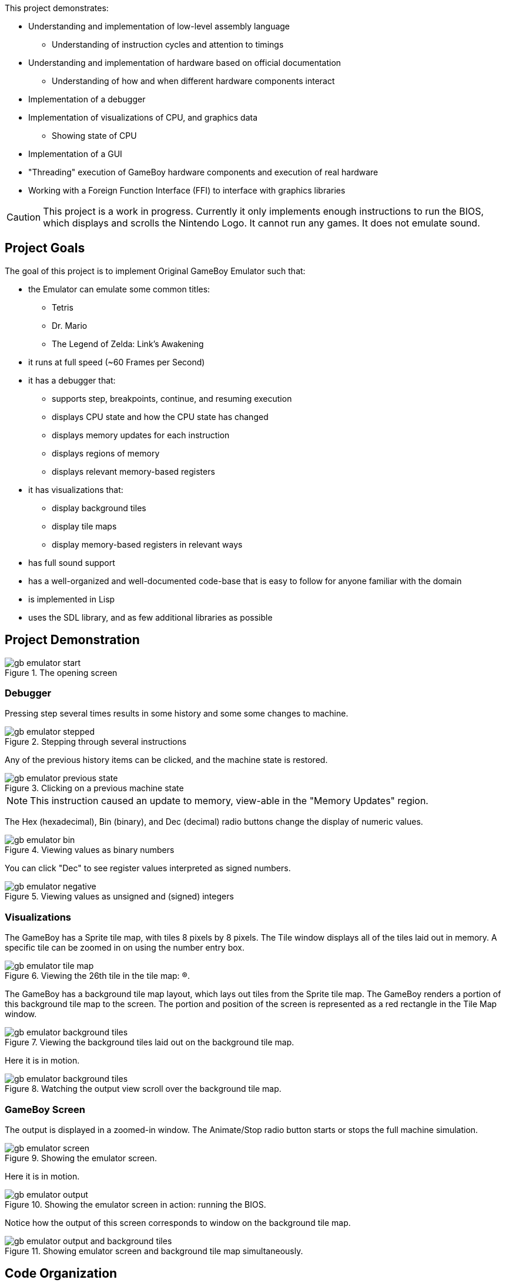 //:stylesheet: plain.css
:imagesdir: ./portfolio_posts

This project demonstrates:

* Understanding and implementation of low-level assembly language
** Understanding of instruction cycles and attention to timings
* Understanding and implementation of hardware based on official documentation
** Understanding of how and when different hardware components interact
* Implementation of a debugger
* Implementation of visualizations of CPU, and graphics data
** Showing state of CPU
* Implementation of a GUI
* "Threading" execution of GameBoy hardware components and execution of real hardware
* Working with a Foreign Function Interface (FFI) to interface with graphics libraries

CAUTION: This project is a work in progress. Currently it only implements enough instructions to run the BIOS, which displays and scrolls the Nintendo Logo. It cannot run any games. It does not emulate sound.

== Project Goals
The goal of this project is to implement Original GameBoy Emulator such that:

* the Emulator can emulate some common titles:
** Tetris
** Dr. Mario
** The Legend of Zelda: Link's Awakening
* it runs at full speed (~60 Frames per Second)
* it has a debugger that:
** supports step, breakpoints, continue, and resuming execution
** displays CPU state and how the CPU state has changed
** displays memory updates for each instruction
** displays regions of memory
** displays relevant memory-based registers
* it has visualizations that:
** display background tiles
** display tile maps
** display memory-based registers in relevant ways
* has full sound support
* has a well-organized and well-documented code-base that is easy to follow for anyone familiar with the domain
* is implemented in Lisp
* uses the SDL library, and as few additional libraries as possible


== Project Demonstration

.The opening screen
[.thumb]
image::gb-emulator-start.png[]

=== Debugger

Pressing step several times results in some history and some some changes to machine.

.Stepping through several instructions
[.thumb]
image::gb-emulator-stepped.png[]

Any of the previous history items can be clicked, and the machine state is restored.

.Clicking on a previous machine state
[.thumb]
image::gb-emulator-previous-state.png[]

NOTE: This instruction caused an update to memory, view-able in the "Memory Updates" region.

The Hex (hexadecimal), Bin (binary), and Dec (decimal) radio buttons change the display of numeric values.

.Viewing values as binary numbers
[.thumb]
image::gb-emulator-bin.png[]

You can click "Dec" to see register values interpreted as signed numbers.

.Viewing values as unsigned and (signed) integers
[.thumb]
image::gb-emulator-negative.png[]

=== Visualizations

The GameBoy has a Sprite tile map, with tiles 8 pixels by 8 pixels.
The Tile window displays all of the tiles laid out in memory.
A specific tile can be zoomed in on using the number entry box.

.Viewing the 26th tile in the tile map: (R).
[.thumb]
image::gb-emulator-tile-map.png[]

The GameBoy has a background tile map layout, which lays out tiles from the Sprite tile map.
The GameBoy renders a portion of this background tile map to the screen.
The portion and position of the screen is represented as a red rectangle in the Tile Map window.

.Viewing the background tiles laid out on the background tile map.
[.thumb]
image::gb-emulator-background-tiles.png[]

Here it is in motion.

.Watching the output view scroll over the background tile map.
[.thumb]
image::gb-emulator-background-tiles.gif[]

=== GameBoy Screen

The output is displayed in a zoomed-in window.
The Animate/Stop radio button starts or stops the full machine simulation.

.Showing the emulator screen.
[.thumb]
image::gb-emulator-screen.png[]

Here it is in motion.

.Showing the emulator screen in action: running the BIOS.
[.thumb]
image::gb-emulator-output.gif[]

Notice how the output of this screen corresponds to window on the background tile map.

.Showing emulator screen and background tile map simultaneously.
[.thumb]
image::gb-emulator-output-and-background-tiles.gif[]

== Code Organization
